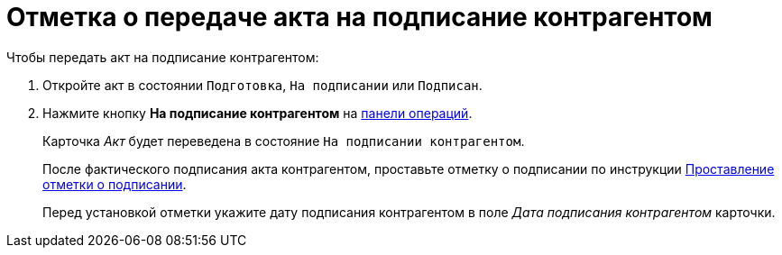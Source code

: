 = Отметка о передаче акта на подписание контрагентом

.Чтобы передать акт на подписание контрагентом:
. Откройте акт в состоянии `Подготовка`, `На подписании` или `Подписан`.
. Нажмите кнопку *На подписание контрагентом* на xref:cards-terms.adoc#cards-operations[панели операций].
+
****
Карточка _Акт_ будет переведена в состояние `На подписании контрагентом`.

После фактического подписания акта контрагентом, проставьте отметку о подписании по инструкции xref:act-signed-mark.adoc[Проставление отметки о подписании].

Перед установкой отметки укажите дату подписания контрагентом в поле _Дата подписания контрагентом_ карточки.
****
